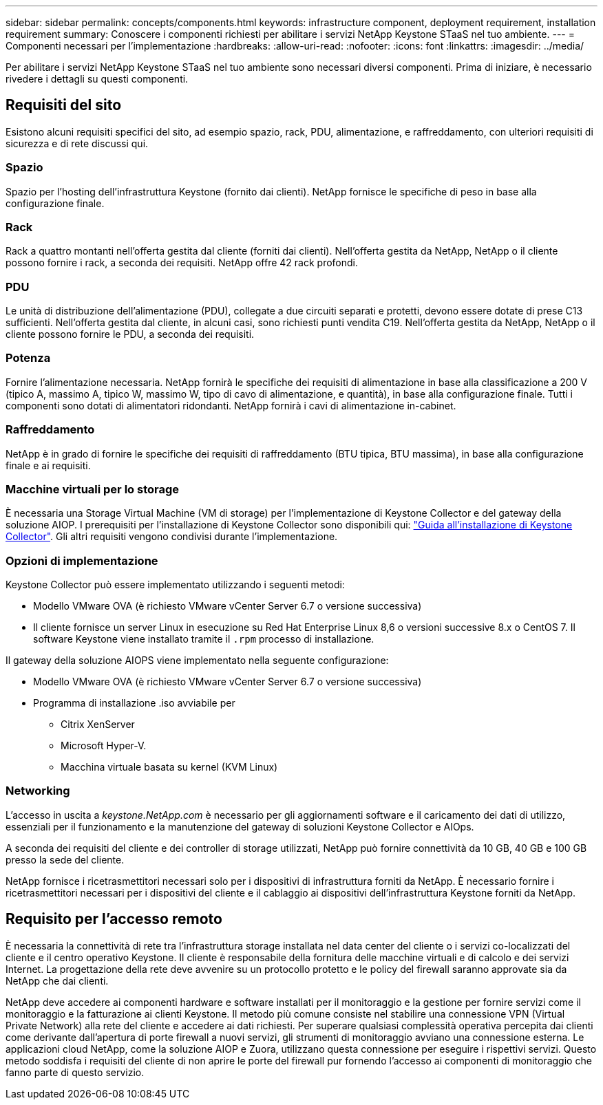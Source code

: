 ---
sidebar: sidebar 
permalink: concepts/components.html 
keywords: infrastructure component, deployment requirement, installation requirement 
summary: Conoscere i componenti richiesti per abilitare i servizi NetApp Keystone STaaS nel tuo ambiente. 
---
= Componenti necessari per l'implementazione
:hardbreaks:
:allow-uri-read: 
:nofooter: 
:icons: font
:linkattrs: 
:imagesdir: ../media/


[role="lead"]
Per abilitare i servizi NetApp Keystone STaaS nel tuo ambiente sono necessari diversi componenti. Prima di iniziare, è necessario rivedere i dettagli su questi componenti.



== Requisiti del sito

Esistono alcuni requisiti specifici del sito, ad esempio spazio, rack, PDU, alimentazione, e raffreddamento, con ulteriori requisiti di sicurezza e di rete discussi qui.



=== Spazio

Spazio per l'hosting dell'infrastruttura Keystone (fornito dai clienti). NetApp fornisce le specifiche di peso in base alla configurazione finale.



=== Rack

Rack a quattro montanti nell'offerta gestita dal cliente (forniti dai clienti). Nell'offerta gestita da NetApp, NetApp o il cliente possono fornire i rack, a seconda dei requisiti. NetApp offre 42 rack profondi.



=== PDU

Le unità di distribuzione dell'alimentazione (PDU), collegate a due circuiti separati e protetti, devono essere dotate di prese C13 sufficienti. Nell'offerta gestita dal cliente, in alcuni casi, sono richiesti punti vendita C19. Nell'offerta gestita da NetApp, NetApp o il cliente possono fornire le PDU, a seconda dei requisiti.



=== Potenza

Fornire l'alimentazione necessaria. NetApp fornirà le specifiche dei requisiti di alimentazione in base alla classificazione a 200 V (tipico A, massimo A, tipico W, massimo W, tipo di cavo di alimentazione, e quantità), in base alla configurazione finale. Tutti i componenti sono dotati di alimentatori ridondanti. NetApp fornirà i cavi di alimentazione in-cabinet.



=== Raffreddamento

NetApp è in grado di fornire le specifiche dei requisiti di raffreddamento (BTU tipica, BTU massima), in base alla configurazione finale e ai requisiti.



=== Macchine virtuali per lo storage

È necessaria una Storage Virtual Machine (VM di storage) per l'implementazione di Keystone Collector e del gateway della soluzione AIOP. I prerequisiti per l'installazione di Keystone Collector sono disponibili qui: link:../installation/installation-overview.html["Guida all'installazione di Keystone Collector"]. Gli altri requisiti vengono condivisi durante l'implementazione.



=== Opzioni di implementazione

Keystone Collector può essere implementato utilizzando i seguenti metodi:

* Modello VMware OVA (è richiesto VMware vCenter Server 6.7 o versione successiva)
* Il cliente fornisce un server Linux in esecuzione su Red Hat Enterprise Linux 8,6 o versioni successive 8.x o CentOS 7. Il software Keystone viene installato tramite il `.rpm` processo di installazione.


Il gateway della soluzione AIOPS viene implementato nella seguente configurazione:

* Modello VMware OVA (è richiesto VMware vCenter Server 6.7 o versione successiva)
* Programma di installazione .iso avviabile per
+
** Citrix XenServer
** Microsoft Hyper-V.
** Macchina virtuale basata su kernel (KVM Linux)






=== Networking

L'accesso in uscita a _keystone.NetApp.com_ è necessario per gli aggiornamenti software e il caricamento dei dati di utilizzo, essenziali per il funzionamento e la manutenzione del gateway di soluzioni Keystone Collector e AIOps.

A seconda dei requisiti del cliente e dei controller di storage utilizzati, NetApp può fornire connettività da 10 GB, 40 GB e 100 GB presso la sede del cliente.

NetApp fornisce i ricetrasmettitori necessari solo per i dispositivi di infrastruttura forniti da NetApp. È necessario fornire i ricetrasmettitori necessari per i dispositivi del cliente e il cablaggio ai dispositivi dell'infrastruttura Keystone forniti da NetApp.



== Requisito per l'accesso remoto

È necessaria la connettività di rete tra l'infrastruttura storage installata nel data center del cliente o i servizi co-localizzati del cliente e il centro operativo Keystone. Il cliente è responsabile della fornitura delle macchine virtuali e di calcolo e dei servizi Internet. La progettazione della rete deve avvenire su un protocollo protetto e le policy del firewall saranno approvate sia da NetApp che dai clienti.

NetApp deve accedere ai componenti hardware e software installati per il monitoraggio e la gestione per fornire servizi come il monitoraggio e la fatturazione ai clienti Keystone. Il metodo più comune consiste nel stabilire una connessione VPN (Virtual Private Network) alla rete del cliente e accedere ai dati richiesti. Per superare qualsiasi complessità operativa percepita dai clienti come derivante dall'apertura di porte firewall a nuovi servizi, gli strumenti di monitoraggio avviano una connessione esterna. Le applicazioni cloud NetApp, come la soluzione AIOP e Zuora, utilizzano questa connessione per eseguire i rispettivi servizi. Questo metodo soddisfa i requisiti del cliente di non aprire le porte del firewall pur fornendo l'accesso ai componenti di monitoraggio che fanno parte di questo servizio.
